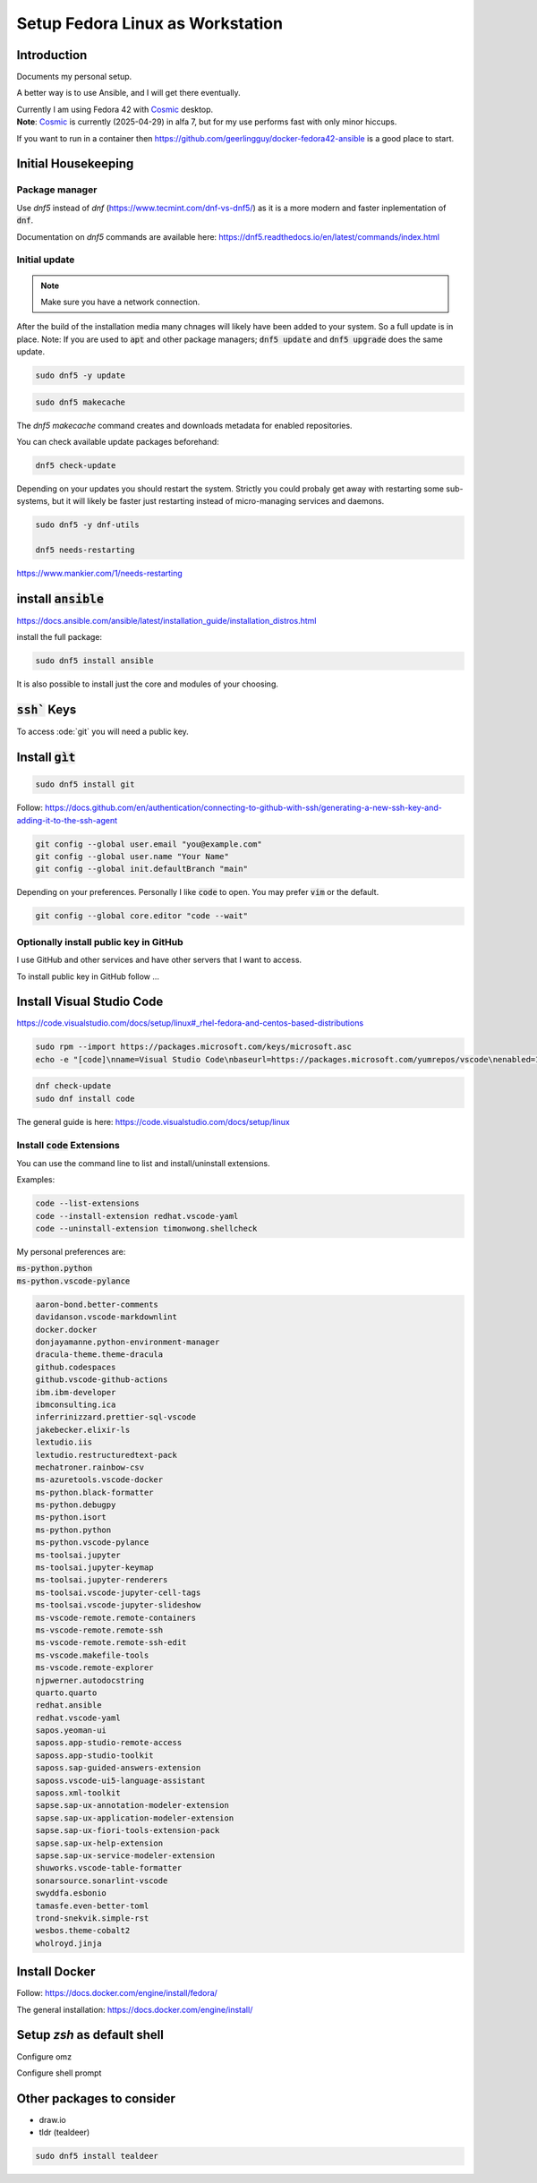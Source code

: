 
.. _Cosmic: https://system76.com/cosmic/

#####################################
  Setup Fedora Linux as Workstation
#####################################

Introduction
------------

Documents my personal setup.

A better way is to use Ansible, and I will get there eventually.

| Currently I am using Fedora 42 with Cosmic_ desktop. 
| **Note**: Cosmic_ is currently (2025-04-29) in alfa 7, but for my use performs fast with only minor hiccups.

If you want to run in a container then 
https://github.com/geerlingguy/docker-fedora42-ansible
is a good place to start.

Initial Housekeeping
--------------------

Package manager
~~~~~~~~~~~~~~~~

Use `dnf5` instead of `dnf` (https://www.tecmint.com/dnf-vs-dnf5/)
as it is a more modern and faster inplementation of :code:`dnf`.

Documentation on `dnf5` commands are available here: https://dnf5.readthedocs.io/en/latest/commands/index.html

Initial update
~~~~~~~~~~~~~~

.. note:: 

  Make sure you have a network connection.

After the build of the installation media many chnages will likely
have been added to your system.
So a full update is in place.
Note: If you are used to :code:`apt` and other package managers; 
:code:`dnf5 update` and :code:`dnf5 upgrade` does the same update.

.. code:: bash

  sudo dnf5 -y update

.. code:: bash

  sudo dnf5 makecache

The `dnf5 makecache` command creates and downloads metadata for enabled repositories.

You can check available update packages beforehand:

.. code:: bash

  dnf5 check-update

Depending on your updates you should restart the system.
Strictly you could probaly get away with restarting some sub-systems,
but it will likely be faster just restarting instead of micro-managing services and daemons.

.. code:: bash

  sudo dnf5 -y dnf-utils

  dnf5 needs-restarting

https://www.mankier.com/1/needs-restarting

install :code:`ansible`
-----------------------


https://docs.ansible.com/ansible/latest/installation_guide/installation_distros.html

install the full package:

.. code:: bash

  sudo dnf5 install ansible

It is also possible to install just the core and modules of your choosing.

:code:`ssh`` Keys
-----------------

To access :ode:`git` you will need a public key.

Install :code:`gìt`
-------------------

.. code:: bash

  sudo dnf5 install git

Follow:
https://docs.github.com/en/authentication/connecting-to-github-with-ssh/generating-a-new-ssh-key-and-adding-it-to-the-ssh-agent

.. code:: bash

  git config --global user.email "you@example.com"
  git config --global user.name "Your Name"
  git config --global init.defaultBranch "main"

Depending on your preferences. 
Personally I like :code:`code` to open. You may prefer :code:`vim` or the default.

.. code:: bash

  git config --global core.editor "code --wait"

Optionally install public key in GitHub
~~~~~~~~~~~~~~~~~~~~~~~~~~~~~~~~~~~~~~~

I use GitHub and other services and have other servers that I want to access.

To install public key in GitHub follow ...

Install Visual Studio Code
--------------------------

https://code.visualstudio.com/docs/setup/linux#_rhel-fedora-and-centos-based-distributions

.. code:: bash 

  sudo rpm --import https://packages.microsoft.com/keys/microsoft.asc
  echo -e "[code]\nname=Visual Studio Code\nbaseurl=https://packages.microsoft.com/yumrepos/vscode\nenabled=1\nautorefresh=1\ntype=rpm-md\ngpgcheck=1\ngpgkey=https://packages.microsoft.com/keys/microsoft.asc" | sudo tee /etc/yum.repos.d/vscode.repo > /dev/null

.. code:: bash 

  dnf check-update
  sudo dnf install code

The general guide is here:
https://code.visualstudio.com/docs/setup/linux

Install :code:`code` Extensions
~~~~~~~~~~~~~~~~~~~~~~~~~~~~~~~

You can use the command line to list and install/uninstall extensions.

Examples:

.. code:: bash 

  code --list-extensions
  code --install-extension redhat.vscode-yaml
  code --uninstall-extension timonwong.shellcheck

My personal preferences are:

| :code:`ms-python.python`
| :code:`ms-python.vscode-pylance`

.. code:: text

  aaron-bond.better-comments
  davidanson.vscode-markdownlint
  docker.docker
  donjayamanne.python-environment-manager
  dracula-theme.theme-dracula
  github.codespaces
  github.vscode-github-actions
  ibm.ibm-developer
  ibmconsulting.ica
  inferrinizzard.prettier-sql-vscode
  jakebecker.elixir-ls
  lextudio.iis
  lextudio.restructuredtext-pack
  mechatroner.rainbow-csv
  ms-azuretools.vscode-docker
  ms-python.black-formatter
  ms-python.debugpy
  ms-python.isort
  ms-python.python
  ms-python.vscode-pylance
  ms-toolsai.jupyter
  ms-toolsai.jupyter-keymap
  ms-toolsai.jupyter-renderers
  ms-toolsai.vscode-jupyter-cell-tags
  ms-toolsai.vscode-jupyter-slideshow
  ms-vscode-remote.remote-containers
  ms-vscode-remote.remote-ssh
  ms-vscode-remote.remote-ssh-edit
  ms-vscode.makefile-tools
  ms-vscode.remote-explorer
  njpwerner.autodocstring
  quarto.quarto
  redhat.ansible
  redhat.vscode-yaml
  sapos.yeoman-ui
  saposs.app-studio-remote-access
  saposs.app-studio-toolkit
  saposs.sap-guided-answers-extension
  saposs.vscode-ui5-language-assistant
  saposs.xml-toolkit
  sapse.sap-ux-annotation-modeler-extension
  sapse.sap-ux-application-modeler-extension
  sapse.sap-ux-fiori-tools-extension-pack
  sapse.sap-ux-help-extension
  sapse.sap-ux-service-modeler-extension
  shuworks.vscode-table-formatter
  sonarsource.sonarlint-vscode
  swyddfa.esbonio
  tamasfe.even-better-toml
  trond-snekvik.simple-rst
  wesbos.theme-cobalt2
  wholroyd.jinja


Install Docker
--------------

Follow:
https://docs.docker.com/engine/install/fedora/

The general installation:
https://docs.docker.com/engine/install/

Setup `zsh` as default shell
----------------------------

Configure omz

Configure shell prompt

Other packages to consider
--------------------------

* draw.io
* tldr (tealdeer)

.. code:: bash 

  sudo dnf5 install tealdeer

 